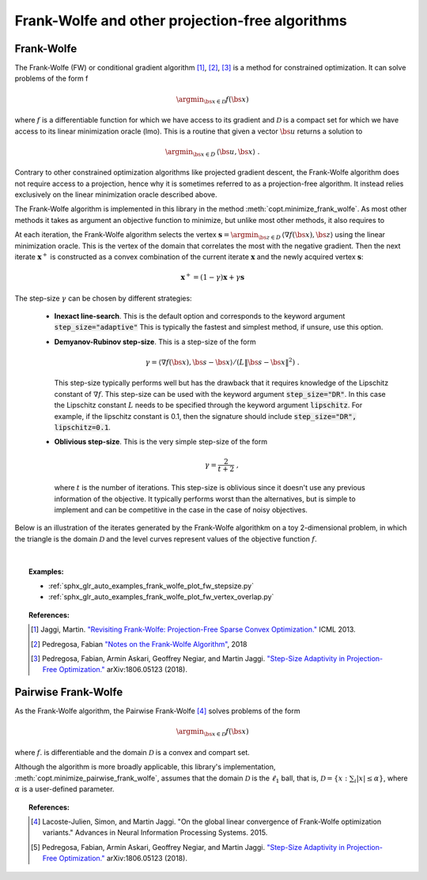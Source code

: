 .. _frank_wolfe:

Frank-Wolfe and other projection-free algorithms
================================================


Frank-Wolfe
-----------



The Frank-Wolfe (FW) or conditional gradient algorithm [1]_, [2]_, [3]_ is a method for constrained optimization. It can solve problems of the form  f

.. math::
      \argmin_{\bs{x} \in \mathcal{D}} f(\bs{x})

where :math:`f` is a differentiable function for which we have access to its gradient and :math:`\mathcal{D}` is a compact set for which we have access to its linear minimization oracle (lmo). This is a routine that given a vector :math:`\bs{u}` returns a solution to

.. math::
    \argmin_{\bs{x} \in D}\, \langle\bs{u}, \bs{x}\rangle~.


Contrary to other constrained optimization algorithms like projected gradient descent, the Frank-Wolfe algorithm does not require access to a projection, hence why it is sometimes referred to as a projection-free algorithm. It instead relies exclusively on the linear minimization oracle described above.

The Frank-Wolfe algorithm is implemented in this library in the method :meth:`copt.minimize_frank_wolfe`. As most other methods it takes as argument an objective function to minimize, but unlike most other methods, it also requires to 

At each iteration, the Frank-Wolfe algorithm selects the vertex :math:`\boldsymbol{s} = \argmin_{\bs{z} \in D}\, \langle \nabla f(\bs{x}), \bs{z}\rangle` using the linear minimization oracle. This is the vertex of the domain that correlates the most with the negative gradient. Then the next iterate :math:`\boldsymbol{x}^+` is constructed as a convex combination of the current iterate :math:`\boldsymbol{x}` and the newly acquired vertex :math:`\boldsymbol{s}`:


.. math::
      \boldsymbol{x}^+ = (1 - \gamma)\boldsymbol{x} + \gamma \boldsymbol{s}



The step-size :math:`\gamma` can be chosen by different strategies:

  * **Inexact line-search**. This is the default option and corresponds to the keyword argument :code:`step_size="adaptive"` This is typically the fastest and simplest method, if unsure, use this option.

  * **Demyanov-Rubinov step-size**. This is a step-size of the form
    
    .. math::
        \gamma = \langle \nabla f(\bs{x}), \bs{s} - \bs{x}\rangle / (L \|\bs{s} - \bs{x}\|^2)~.



    This step-size typically performs well but has the drawback that it requires knowledge of the Lipschitz constant of :math:`\nabla f`. This step-size can be used with the keyword argument :code:`step_size="DR"`. In this case the Lipschitz
    constant :math:`L` needs to be specified through the keyword argument :code:`lipschitz`. For example, if the lipschitz constant is 0.1, then the signature should include :code:`step_size="DR", lipschitz=0.1`.


  * **Oblivious step-size**. This is the very simple step-size of the form
  
    .. math::
      \gamma = \frac{2}{t+2}~,
    
    where :math:`t` is the number of iterations. This step-size is oblivious since it doesn't use any previous information of the objective. It typically performs worst than the alternatives, but is simple to implement and can be competitive in the case in the case of noisy objectives.


Below is an illustration of the iterates generated by the Frank-Wolfe algorithkm on a toy 2-dimensional problem, in which the triangle is the domain  :math:`\mathcal{D}` and the level curves represent values of the objective function  :math:`f`.

.. image:: http://fa.bianp.net/images/2018/FW_iterates.png
  :alt: FW iterates
  :align: center


| 

.. autosummary::
  :toctree: generated/

    copt.minimize_frank_wolfe


.. topic:: Examples:



   * :ref:`sphx_glr_auto_examples_frank_wolfe_plot_fw_stepsize.py`
   * :ref:`sphx_glr_auto_examples_frank_wolfe_plot_fw_vertex_overlap.py`



.. topic:: References:

    .. [1] Jaggi, Martin. `"Revisiting Frank-Wolfe: Projection-Free Sparse Convex Optimization." <http://proceedings.mlr.press/v28/jaggi13-supp.pdf>`_ ICML 2013.

    .. [2] Pedregosa, Fabian `"Notes on the Frank-Wolfe Algorithm" <http://fa.bianp.net/blog/2018/notes-on-the-frank-wolfe-algorithm-part-i/>`_, 2018

    .. [3] Pedregosa, Fabian, Armin Askari, Geoffrey Negiar, and Martin Jaggi. `"Step-Size Adaptivity in Projection-Free Optimization." <https://arxiv.org/pdf/1806.05123.pdf>`_ arXiv:1806.05123 (2018).



Pairwise Frank-Wolfe
--------------------

As the Frank-Wolfe algorithm, the Pairwise Frank-Wolfe [4]_ solves problems of the form 

.. math::
      \argmin_{\bs{x} \in \mathcal{D}} f(\bs{x})

where :math:`f`. is differentiable and the domain :math:`\mathcal{D}` is a convex and compart set.

Although the algorithm is more broadly applicable, this library's implementation, :meth:`copt.minimize_pairwise_frank_wolfe`, assumes that the domain :math:`\mathcal{D}` is the :math:`\ell_1` ball, that is, :math:`\mathcal{D} = \{x : \sum_i |x| \leq \alpha\}`, where :math:`\alpha` is a user-defined parameter.


.. autosummary::
   :toctree: generated/

    copt.minimize_pairwise_frank_wolfe


.. topic:: References:

  .. [4] Lacoste-Julien, Simon, and Martin Jaggi. "On the global linear convergence of Frank-Wolfe optimization variants." Advances in Neural Information Processing Systems. 2015.

  .. [5] Pedregosa, Fabian, Armin Askari, Geoffrey Negiar, and Martin Jaggi. `"Step-Size Adaptivity in Projection-Free Optimization." <https://arxiv.org/pdf/1806.05123.pdf>`_ arXiv:1806.05123 (2018).
